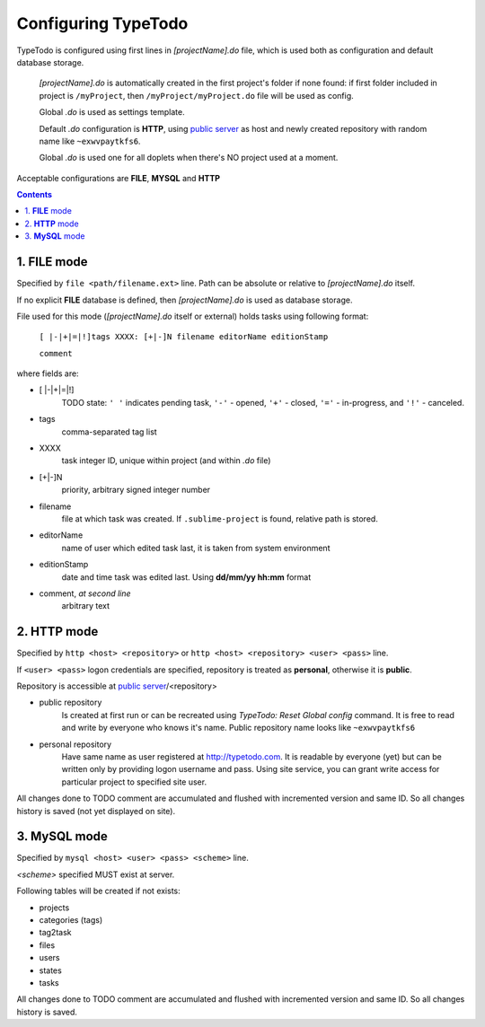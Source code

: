 .. _`public server`: http://typetodo.com/


Configuring TypeTodo
====================

TypeTodo is configured using first lines in *[projectName].do* file, which is used both as configuration and default database storage.

    *[projectName].do* is automatically created in the first project's folder if none found:
    if first folder included in project is ``/myProject``, then ``/myProject/myProject.do`` file will be used as config.

    Global *.do* is used as settings template.

    Default *.do* configuration is **HTTP**, using `public server`_ as host and newly created repository with random name like ``~exwvpaytkfs6``.

    Global *.do* is used one for all doplets when there's NO project used at a moment.


Acceptable configurations are **FILE**, **MYSQL** and **HTTP**


.. contents::
..


1. **FILE** mode
----------------

Specified by ``file <path/filename.ext>`` line.
Path can be absolute or relative to *[projectName].do* itself.

If no explicit **FILE** database is defined, then *[projectName].do* is used as database storage.


File used for this mode (*[projectName].do* itself or external) holds tasks using following format:
       
    ``[ |-|+|=|!]tags XXXX: [+|-]N filename editorName editionStamp``
    
    ``comment``

where fields are:

* [ \|-\|+\|=\|!]
       TODO state: ``' '`` indicates pending task, ``'-'`` - opened, ``'+'`` - closed, ``'='`` - in-progress, and ``'!'`` - canceled.
* tags
       comma-separated tag list
* XXXX
       task integer ID, unique within project (and within *.do* file)
* [+|-]N
       priority, arbitrary signed integer number
* filename
       file at which task was created. If ``.sublime-project`` is found, relative path is stored.
* editorName
       name of user which edited task last, it is taken from system environment
* editionStamp
       date and time task was edited last. Using **dd/mm/yy hh:mm** format
* comment, *at second line*
       arbitrary text


2. **HTTP** mode
----------------

Specified by ``http <host> <repository>`` or ``http <host> <repository> <user> <pass>`` line.

If ``<user> <pass>`` logon credentials are specified, repository is treated as **personal**, otherwise it is **public**.

Repository is accessible at `public server`_/<repository>

* public repository
       Is created at first run or can be recreated using *TypeTodo: Reset Global config* command. It is free to read and write by everyone who knows it's name.
       Public repository name looks like ``~exwvpaytkfs6``

* personal repository
       Have same name as user registered at http://typetodo.com. It is readable by everyone (yet) but can be written only by providing logon username and pass. Using site service, you can grant write access for particular project to specified site user.
       
All changes done to TODO comment are accumulated and flushed with incremented version and same ID. So all changes history is saved (not yet displayed on site).


3. **MySQL** mode
-----------------

Specified by ``mysql <host> <user> <pass> <scheme>`` line.

*<scheme>* specified MUST exist at server.

Following tables will be created if not exists:

* projects
* categories (tags)
* tag2task
* files
* users
* states
* tasks

All changes done to TODO comment are accumulated and flushed with incremented version and same ID. So all changes history is saved.
